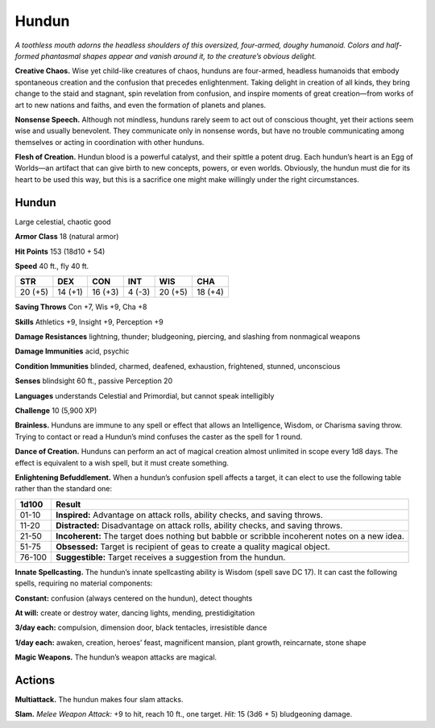 
.. _tob:hundun:

Hundun
------

*A toothless mouth adorns the headless shoulders of this
oversized, four-armed, doughy humanoid. Colors and
half-formed phantasmal shapes appear and vanish around it,
to the creature’s obvious delight.*

**Creative Chaos.** Wise yet child-like creatures of
chaos, hunduns are four-armed, headless humanoids
that embody spontaneous creation and the confusion
that precedes enlightenment. Taking delight in creation
of all kinds, they bring change to the staid and stagnant,
spin revelation from confusion, and inspire moments of great
creation—from works of art to new nations and faiths, and even
the formation of planets and planes.

**Nonsense Speech.** Although not mindless, hunduns rarely
seem to act out of conscious thought, yet their actions seem wise
and usually benevolent. They communicate only in nonsense
words, but have no trouble communicating among themselves
or acting in coordination with other hunduns.

**Flesh of Creation.** Hundun blood is a powerful catalyst,
and their spittle a potent drug. Each hundun’s heart is an Egg of
Worlds—an artifact that can give birth to new concepts, powers,
or even worlds. Obviously, the hundun must die for its heart to
be used this way, but this is a sacrifice one might make willingly
under the right circumstances.

Hundun
~~~~~~

Large celestial, chaotic good

**Armor Class** 18 (natural armor)

**Hit Points** 153 (18d10 + 54)

**Speed** 40 ft., fly 40 ft.

+-----------+-----------+-----------+-----------+-----------+-----------+
| STR       | DEX       | CON       | INT       | WIS       | CHA       |
+===========+===========+===========+===========+===========+===========+
| 20 (+5)   | 14 (+1)   | 16 (+3)   | 4 (-3)    | 20 (+5)   | 18 (+4)   |
+-----------+-----------+-----------+-----------+-----------+-----------+

**Saving Throws** Con +7, Wis +9, Cha +8

**Skills** Athletics +9, Insight +9, Perception +9

**Damage Resistances** lightning, thunder; bludgeoning, piercing,
and slashing from nonmagical weapons

**Damage Immunities** acid, psychic

**Condition Immunities** blinded, charmed, deafened, exhaustion,
frightened, stunned, unconscious

**Senses** blindsight 60 ft., passive Perception 20

**Languages** understands Celestial and Primordial, but cannot
speak intelligibly

**Challenge** 10 (5,900 XP)

**Brainless.** Hunduns are immune to any spell or effect that
allows an Intelligence, Wisdom, or Charisma saving throw.
Trying to contact or read a Hundun’s mind confuses the caster
as the spell for 1 round.

**Dance of Creation.** Hunduns can perform an act of magical
creation almost unlimited in scope every 1d8 days. The effect
is equivalent to a wish spell, but it must create something.

**Enlightening Befuddlement.** When a hundun’s confusion spell
affects a target, it can elect to use the following table rather
than the standard one:

====== ==============================================================================================
1d100  Result
====== ==============================================================================================
01-10  **Inspired:** Advantage on attack rolls, ability checks, and saving throws.
11-20  **Distracted:** Disadvantage on attack rolls, ability checks, and saving throws.
21-50  **Incoherent:** The target does nothing but babble or scribble incoherent notes on a new idea.
51-75  **Obsessed:** Target is recipient of geas to create a quality magical object.
76-100 **Suggestible:** Target receives a suggestion from the hundun.
====== ==============================================================================================

**Innate Spellcasting.** The hundun’s innate spellcasting ability
is Wisdom (spell save DC 17). It can cast the following spells,
requiring no material components:

**Constant:** confusion (always centered on the hundun), detect
thoughts

**At will:** create or destroy water, dancing lights, mending,
prestidigitation

**3/day each:** compulsion, dimension door, black tentacles,
irresistible dance

**1/day each:** awaken, creation, heroes’ feast, magnificent
mansion, plant growth, reincarnate, stone shape

**Magic Weapons.** The hundun’s weapon attacks are magical.

Actions
~~~~~~~

**Multiattack.** The hundun makes four slam attacks.

**Slam.** *Melee Weapon Attack:* +9 to hit, reach 10 ft., one target.
*Hit:* 15 (3d6 + 5) bludgeoning damage.
